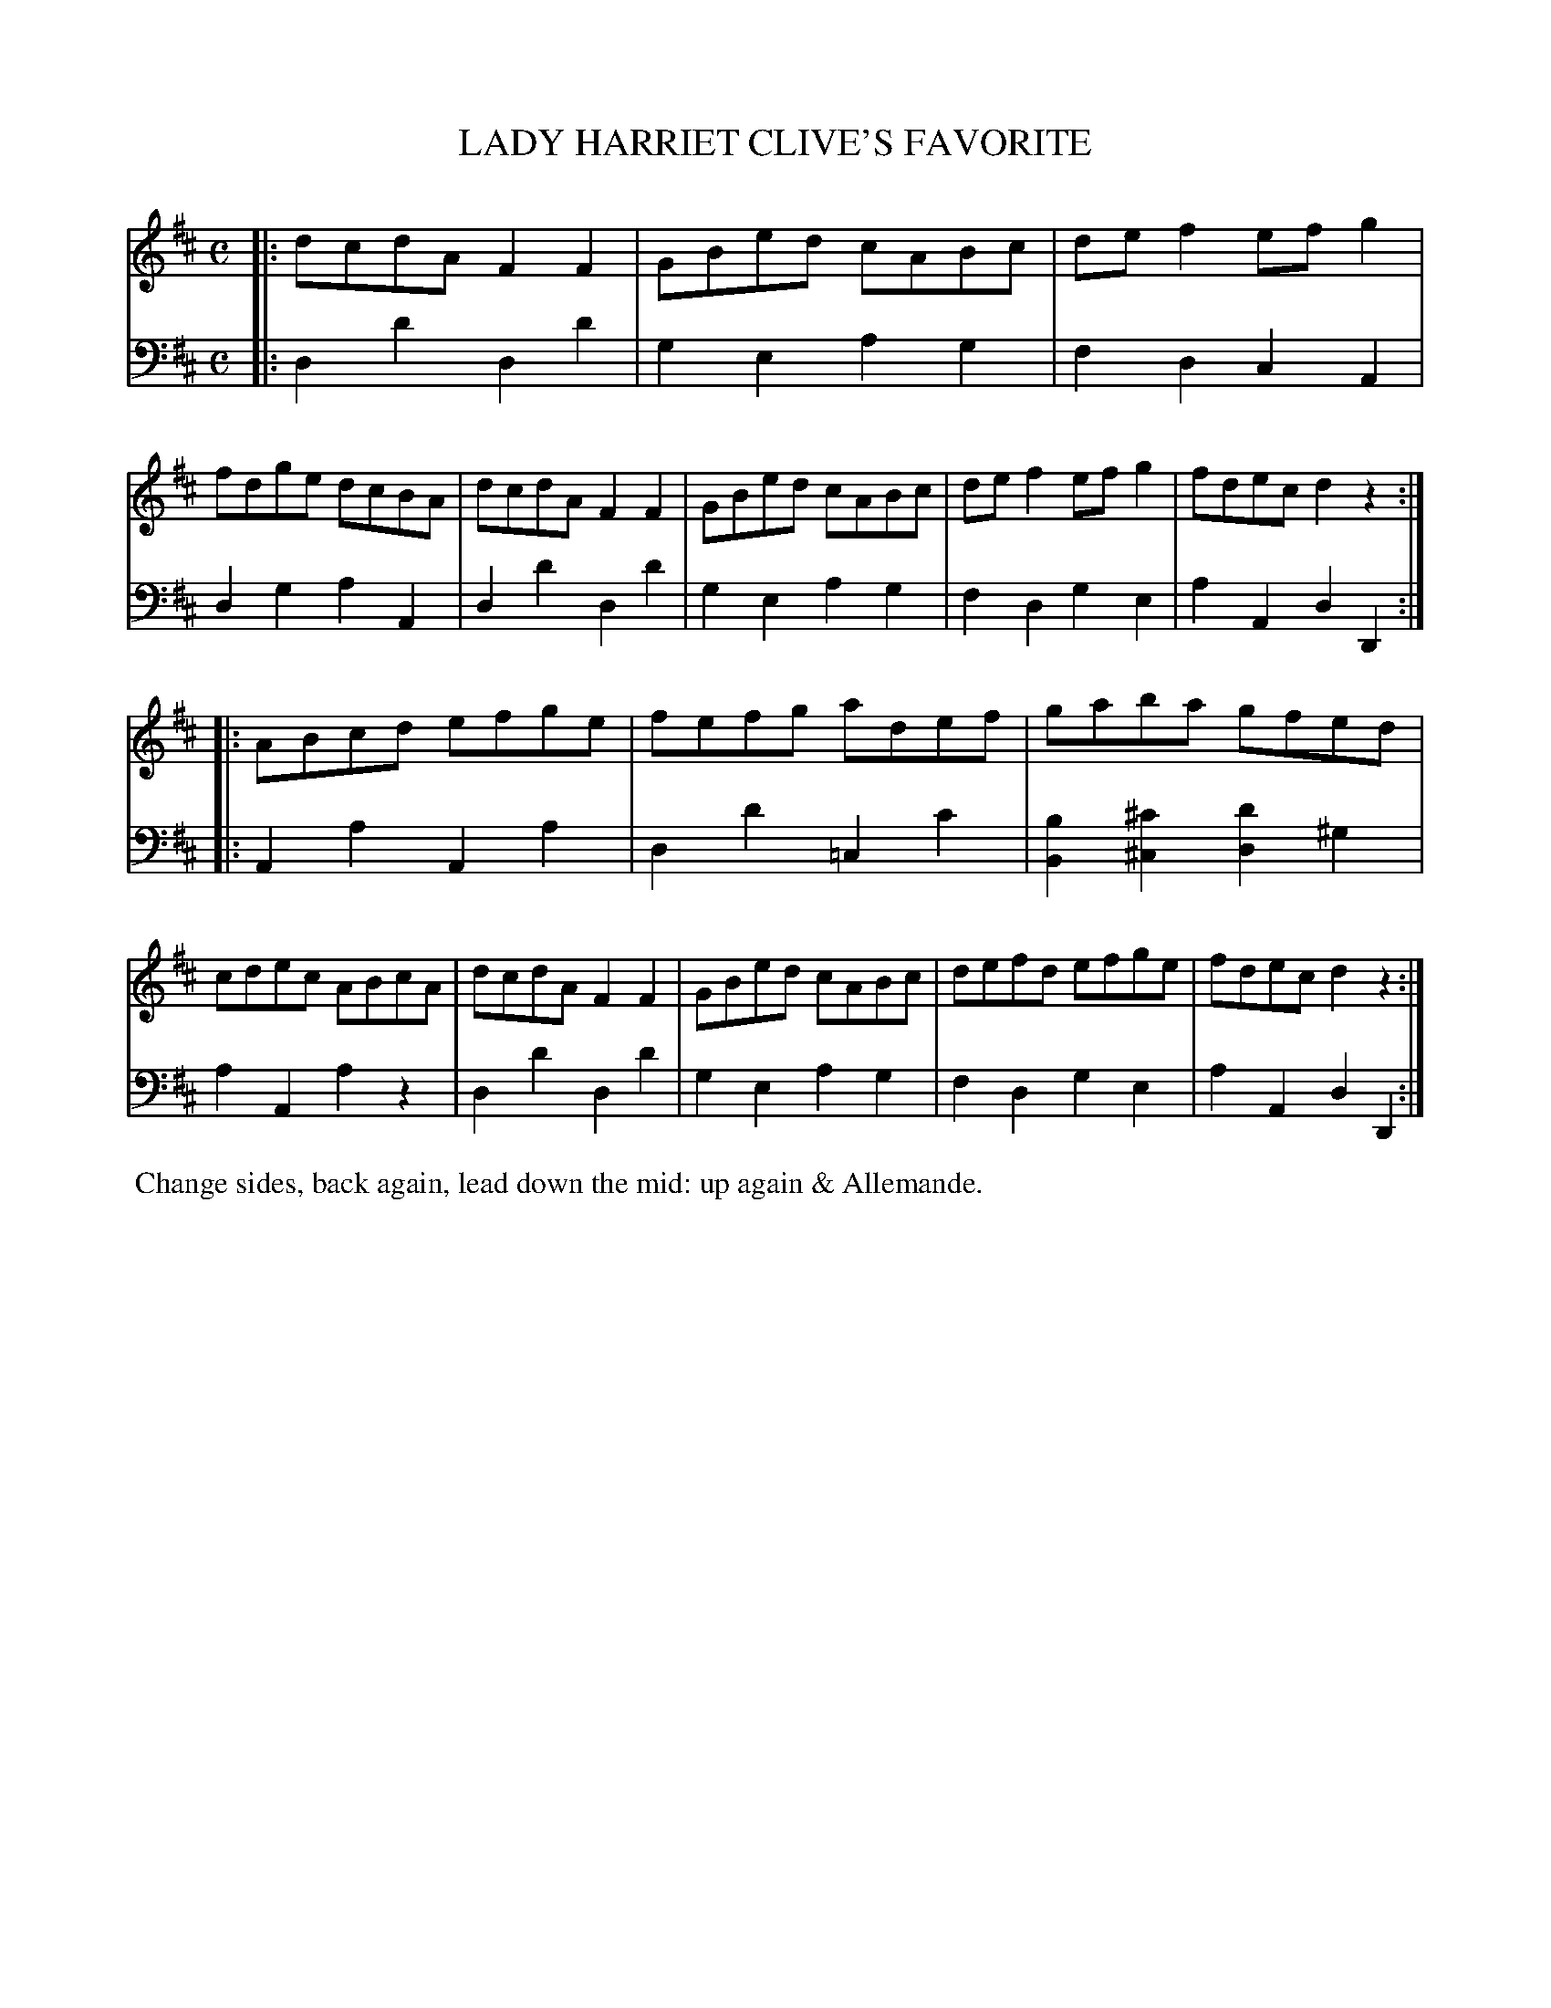 X: 12
T: LADY HARRIET CLIVE'S FAVORITE
%R: reel
B: Button & Whitaker "Twelve Elegant New Dances for the Year 1810", London 1810
F: http://imslp.org/wiki/Button_and_Whitaker's_Elegant_New_Dances_for_1810_(Various)
Z: 2018-6-25  John Chambers <jc:trillian.mit.edu>
M: C
L: 1/8
K: D
% - - - - - - - - - - - - - - - - - - - - - - - - - - - - -
% Voice 1 formatted for compactness.
V: 1
|:\
dcdA F2F2 | GBed cABc | def2 efg2 | fdge dcBA |\
dcdA F2F2 | GBed cABc | def2 efg2 | fdec d2z2 :|
|:\
ABcd efge | fefg adef | gaba gfed | cdec ABcA |\
dcdA F2F2 | GBed cABc | defd efge | fdec d2z2 :|
% - - - - - - - - - - - - - - - - - - - - - - - - - - - - -
% Voice 2 preserves the original staff breaks.
V: 2 clef=bass middle=d
|:\
d2d'2 d2d'2 | g2e2 a2g2 | f2d2 c2A2 | d2g2 a2A2 | d2d'2 d2d'2 |
g2e2 a2g2 | f2d2 g2e2 | a2A2 d2D2 :||: A2a2 A2a2 | d2d'2 =c2c'2 | [b2B2][^c'2^c2] [d'2d2]^g2 |
a2A2 a2z2 | d2d'2 d2d'2 | g2e2 a2g2 | f2d2 g2e2 | a2A2 d2D2 :|
% - - - - - - - - - - Dance description - - - - - - - - - -
%%begintext align
%% Change sides, back again, lead down the mid: up again & Allemande.
%%endtext
% %center -------------------------
% %center Button & Whitaker "Twelve Elegant New Dances for the Year 1810"
